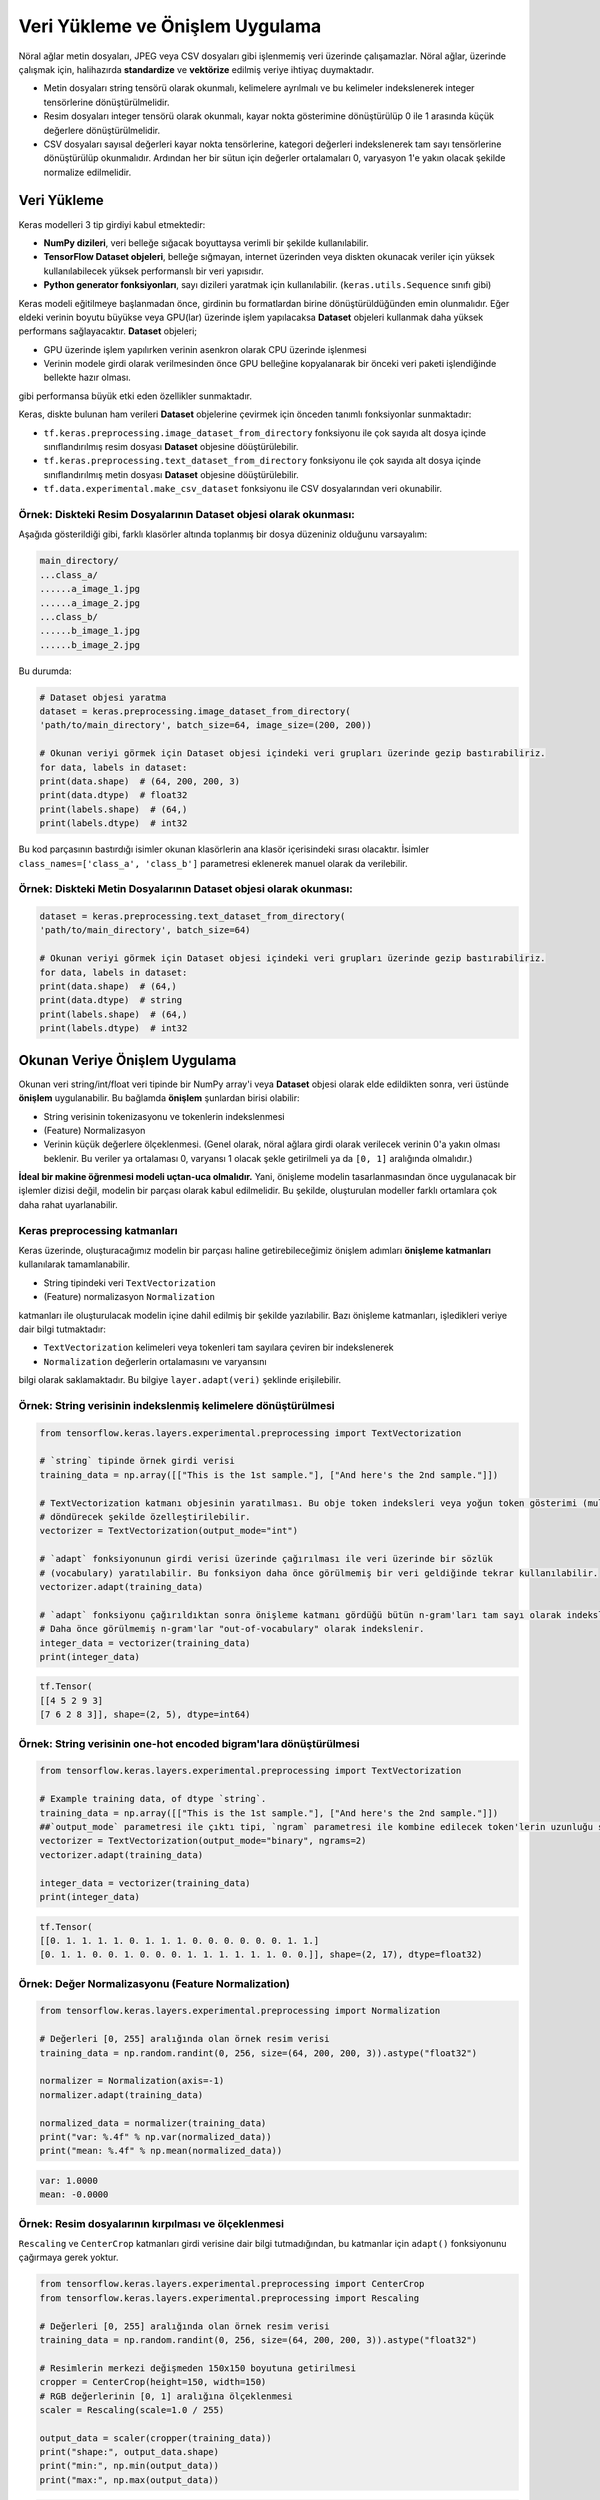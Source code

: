 .. _veri_yük:

================================
Veri Yükleme ve Önişlem Uygulama
================================

Nöral ağlar metin dosyaları, JPEG veya CSV dosyaları gibi işlenmemiş veri üzerinde çalışamazlar.
Nöral ağlar, üzerinde çalışmak için, halihazırda **standardize** ve **vektörize** edilmiş veriye ihtiyaç duymaktadır. 

- Metin dosyaları string tensörü olarak okunmalı, kelimelere ayrılmalı ve bu kelimeler indekslenerek integer tensörlerine dönüştürülmelidir.
- Resim dosyaları integer tensörü olarak okunmalı, kayar nokta gösterimine dönüştürülüp 0 ile 1 arasında küçük değerlere dönüştürülmelidir.
- CSV dosyaları sayısal değerleri kayar nokta tensörlerine, kategori değerleri indekslenerek tam sayı tensörlerine dönüştürülüp okunmalıdır. Ardından her bir sütun için değerler ortalamaları 0, varyasyon 1'e yakın olacak şekilde normalize edilmelidir.


Veri Yükleme
============
Keras modelleri 3 tip girdiyi kabul etmektedir:

- **NumPy dizileri**, veri belleğe sığacak boyuttaysa verimli bir şekilde kullanılabilir.
- **TensorFlow Dataset objeleri**, belleğe sığmayan, internet üzerinden veya diskten okunacak veriler için yüksek kullanılabilecek yüksek performanslı bir veri yapısıdır.
- **Python generator fonksiyonları**, sayı dizileri yaratmak için kullanılabilir. (``keras.utils.Sequence`` sınıfı gibi)
  
Keras modeli eğitilmeye başlanmadan önce, girdinin bu formatlardan birine dönüştürüldüğünden emin olunmalıdır. 
Eğer eldeki verinin boyutu büyükse veya GPU(lar) üzerinde işlem yapılacaksa **Dataset** objeleri kullanmak daha yüksek performans sağlayacaktır.
**Dataset** objeleri;

- GPU üzerinde işlem yapılırken verinin asenkron olarak CPU üzerinde işlenmesi 
- Verinin modele girdi olarak verilmesinden önce GPU belleğine kopyalanarak bir önceki veri paketi işlendiğinde bellekte hazır olması.

gibi performansa büyük etki eden özellikler sunmaktadır. 

Keras, diskte bulunan ham verileri **Dataset** objelerine çevirmek için önceden tanımlı fonksiyonlar sunmaktadır:

- ``tf.keras.preprocessing.image_dataset_from_directory`` fonksiyonu ile çok sayıda alt dosya içinde sınıflandırılmış resim dosyası **Dataset** objesine döüştürülebilir.
- ``tf.keras.preprocessing.text_dataset_from_directory`` fonksiyonu ile çok sayıda alt dosya içinde sınıflandırılmış metin dosyası **Dataset** objesine döüştürülebilir.
- ``tf.data.experimental.make_csv_dataset`` fonksiyonu ile CSV dosyalarından veri okunabilir.

Örnek: Diskteki Resim Dosyalarının **Dataset** objesi olarak okunması:
######################################################################
Aşağıda gösterildiği gibi, farklı klasörler altında toplanmış bir dosya düzeniniz olduğunu varsayalım:

.. code-block:: 

    main_directory/
    ...class_a/
    ......a_image_1.jpg
    ......a_image_2.jpg
    ...class_b/
    ......b_image_1.jpg
    ......b_image_2.jpg

Bu durumda:

.. code-block:: python

    # Dataset objesi yaratma
    dataset = keras.preprocessing.image_dataset_from_directory(
    'path/to/main_directory', batch_size=64, image_size=(200, 200))

    # Okunan veriyi görmek için Dataset objesi içindeki veri grupları üzerinde gezip bastırabiliriz.
    for data, labels in dataset:
    print(data.shape)  # (64, 200, 200, 3)
    print(data.dtype)  # float32
    print(labels.shape)  # (64,)
    print(labels.dtype)  # int32

Bu kod parçasının bastırdığı isimler okunan klasörlerin ana klasör içerisindeki sırası olacaktır.
İsimler ``class_names=['class_a', 'class_b']`` parametresi eklenerek manuel olarak da verilebilir.

Örnek: Diskteki Metin Dosyalarının **Dataset** objesi olarak okunması:
######################################################################

.. code-block:: python

    dataset = keras.preprocessing.text_dataset_from_directory(
    'path/to/main_directory', batch_size=64)

    # Okunan veriyi görmek için Dataset objesi içindeki veri grupları üzerinde gezip bastırabiliriz.
    for data, labels in dataset:
    print(data.shape)  # (64,)
    print(data.dtype)  # string
    print(labels.shape)  # (64,)
    print(labels.dtype)  # int32


Okunan Veriye Önişlem Uygulama
==============================
Okunan veri string/int/float veri tipinde bir NumPy array'i veya **Dataset** objesi olarak elde edildikten sonra, veri üstünde **önişlem** uygulanabilir.
Bu bağlamda **önişlem** şunlardan birisi olabilir:

- String verisinin tokenizasyonu ve tokenlerin indekslenmesi
- (Feature) Normalizasyon
- Verinin küçük değerlere ölçeklenmesi. (Genel olarak, nöral ağlara girdi olarak verilecek verinin 0'a yakın olması beklenir. Bu veriler ya ortalaması 0, varyansı 1 olacak şekle getirilmeli ya da ``[0, 1]`` aralığında olmalıdır.)

**İdeal bir makine öğrenmesi modeli uçtan-uca olmalıdır.** Yani, önişleme modelin tasarlanmasından önce uygulanacak bir işlemler dizisi değil, modelin bir parçası olarak kabul edilmelidir. Bu şekilde, oluşturulan modeller farklı ortamlara çok daha rahat uyarlanabilir. 

Keras preprocessing katmanları
##############################

Keras üzerinde, oluşturacağımız modelin bir parçası haline getirebileceğimiz önişlem adımları **önişleme katmanları** kullanılarak tamamlanabilir.

- String tipindeki veri ``TextVectorization``
- (Feature) normalizasyon ``Normalization``

katmanları ile oluşturulacak modelin içine dahil edilmiş bir şekilde yazılabilir. 
Bazı önişleme katmanları, işledikleri veriye dair bilgi tutmaktadır:

- ``TextVectorization`` kelimeleri veya tokenleri tam sayılara çeviren bir indekslenerek
- ``Normalization`` değerlerin ortalamasını ve varyansını
  
bilgi olarak saklamaktadır. Bu bilgiye ``layer.adapt(veri)`` şeklinde erişilebilir.

Örnek: String verisinin indekslenmiş kelimelere dönüştürülmesi
##############################################################

.. code-block:: python

    from tensorflow.keras.layers.experimental.preprocessing import TextVectorization

    # `string` tipinde örnek girdi verisi
    training_data = np.array([["This is the 1st sample."], ["And here's the 2nd sample."]])

    # TextVectorization katmanı objesinin yaratılması. Bu obje token indeksleri veya yoğun token gösterimi (multi-hot veya TF-IDF)
    # döndürecek şekilde özelleştirilebilir. 
    vectorizer = TextVectorization(output_mode="int")

    # `adapt` fonksiyonunun girdi verisi üzerinde çağırılması ile veri üzerinde bir sözlük
    # (vocabulary) yaratılabilir. Bu fonksiyon daha önce görülmemiş bir veri geldiğinde tekrar kullanılabilir.
    vectorizer.adapt(training_data)

    # `adapt` fonksiyonu çağırıldıktan sonra önişleme katmanı gördüğü bütün n-gram'ları tam sayı olarak indeksleyebilir. 
    # Daha önce görülmemiş n-gram'lar "out-of-vocabulary" olarak indekslenir.
    integer_data = vectorizer(training_data)
    print(integer_data)

.. code-block:: console

    tf.Tensor(
    [[4 5 2 9 3]
    [7 6 2 8 3]], shape=(2, 5), dtype=int64)


Örnek: String verisinin one-hot encoded bigram'lara dönüştürülmesi
##################################################################

.. code-block:: python

    from tensorflow.keras.layers.experimental.preprocessing import TextVectorization

    # Example training data, of dtype `string`.
    training_data = np.array([["This is the 1st sample."], ["And here's the 2nd sample."]])
    ##`output_mode` parametresi ile çıktı tipi, `ngram` parametresi ile kombine edilecek token'lerin uzunluğu seçilebilir. 
    vectorizer = TextVectorization(output_mode="binary", ngrams=2)
    vectorizer.adapt(training_data)

    integer_data = vectorizer(training_data)
    print(integer_data)

.. code-block:: console

    tf.Tensor(
    [[0. 1. 1. 1. 1. 0. 1. 1. 1. 0. 0. 0. 0. 0. 0. 1. 1.]
    [0. 1. 1. 0. 0. 1. 0. 0. 0. 1. 1. 1. 1. 1. 1. 0. 0.]], shape=(2, 17), dtype=float32)

Örnek: Değer Normalizasyonu (Feature Normalization)
###################################################

.. code-block:: python

    from tensorflow.keras.layers.experimental.preprocessing import Normalization

    # Değerleri [0, 255] aralığında olan örnek resim verisi
    training_data = np.random.randint(0, 256, size=(64, 200, 200, 3)).astype("float32")

    normalizer = Normalization(axis=-1)
    normalizer.adapt(training_data)

    normalized_data = normalizer(training_data)
    print("var: %.4f" % np.var(normalized_data))
    print("mean: %.4f" % np.mean(normalized_data))


.. code-block:: console

    var: 1.0000
    mean: -0.0000


Örnek: Resim dosyalarının kırpılması ve ölçeklenmesi
####################################################
``Rescaling`` ve ``CenterCrop`` katmanları girdi verisine dair bilgi tutmadığından, bu katmanlar için ``adapt()`` fonksiyonunu çağırmaya gerek yoktur.

.. code-block:: python

    from tensorflow.keras.layers.experimental.preprocessing import CenterCrop
    from tensorflow.keras.layers.experimental.preprocessing import Rescaling

    # Değerleri [0, 255] aralığında olan örnek resim verisi
    training_data = np.random.randint(0, 256, size=(64, 200, 200, 3)).astype("float32")

    # Resimlerin merkezi değişmeden 150x150 boyutuna getirilmesi
    cropper = CenterCrop(height=150, width=150)
    # RGB değerlerinin [0, 1] aralığına ölçeklenmesi
    scaler = Rescaling(scale=1.0 / 255)

    output_data = scaler(cropper(training_data))
    print("shape:", output_data.shape)
    print("min:", np.min(output_data))
    print("max:", np.max(output_data))

.. code-block:: console

    shape: (64, 150, 150, 3)
    min: 0.0
    max: 1.0

